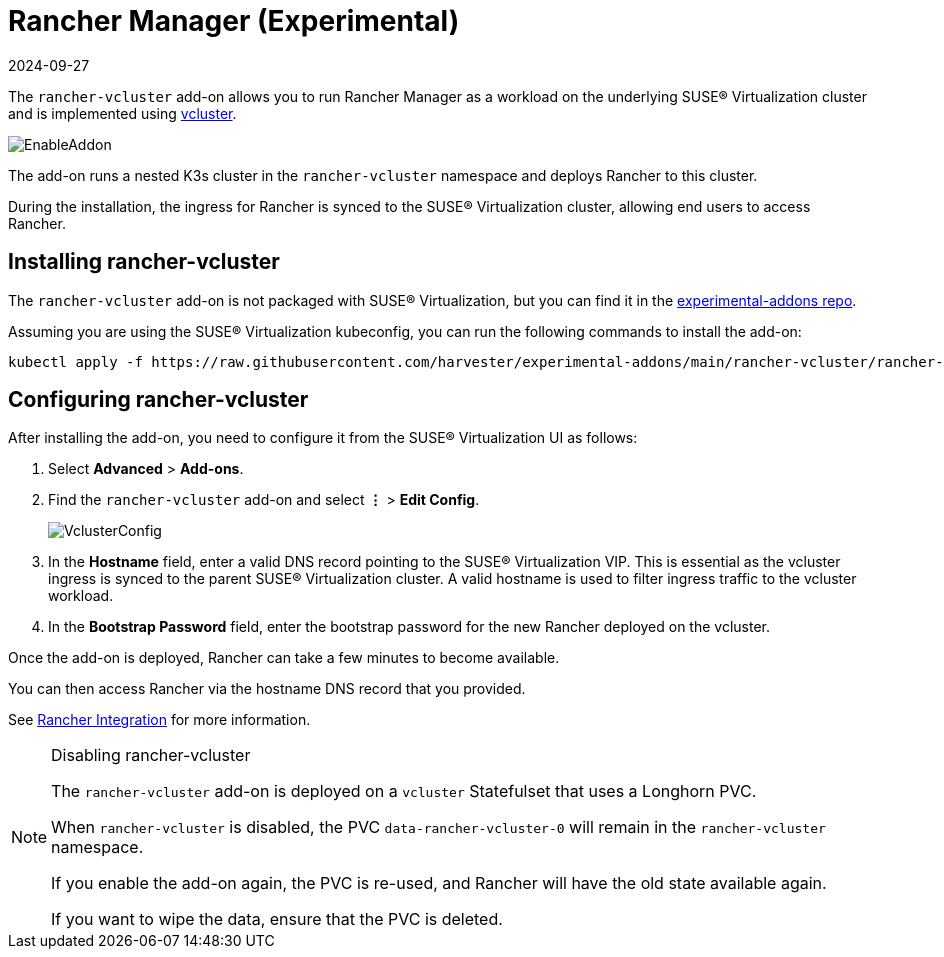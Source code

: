 = Rancher Manager (Experimental)
:revdate: 2024-09-27
:page-revdate: {revdate}

The `rancher-vcluster` add-on allows you to run Rancher Manager as a workload on the underlying SUSE® Virtualization cluster and is implemented using https://www.vcluster.com/[vcluster].

image::vm-import-controller/EnableAddon.png[]

The add-on runs a nested K3s cluster in the `rancher-vcluster` namespace and deploys Rancher to this cluster.

During the installation, the ingress for Rancher is synced to the SUSE® Virtualization cluster, allowing end users to access Rancher.

== Installing rancher-vcluster

The `rancher-vcluster` add-on is not packaged with SUSE® Virtualization, but you can find it in the https://github.com/harvester/experimental-addons[experimental-addons repo].

Assuming you are using the SUSE® Virtualization kubeconfig, you can run the following commands to install the add-on:

[,sh]
----
kubectl apply -f https://raw.githubusercontent.com/harvester/experimental-addons/main/rancher-vcluster/rancher-vcluster.yaml
----

== Configuring rancher-vcluster

After installing the add-on, you need to configure it from the SUSE® Virtualization UI as follows:

. Select *Advanced* > *Add-ons*.
. Find the `rancher-vcluster` add-on and select *⋮* > *Edit Config*.
+
image::rancher-vcluster/VclusterConfig.png[]

. In the *Hostname* field, enter a valid DNS record pointing to the SUSE® Virtualization VIP. This is essential as the vcluster ingress is synced to the parent SUSE® Virtualization cluster. A valid hostname is used to filter ingress traffic to the vcluster workload.
. In the *Bootstrap Password* field, enter the bootstrap password for the new Rancher deployed on the vcluster.

Once the add-on is deployed, Rancher can take a few minutes to become available.

You can then access Rancher via the hostname DNS record that you provided.

See xref:../integrations/rancher/virtualization-management.adoc[Rancher Integration] for more information.

[NOTE]
.Disabling rancher-vcluster
====
The `rancher-vcluster` add-on is deployed on a `vcluster` Statefulset that uses a Longhorn PVC.

When `rancher-vcluster` is disabled, the PVC `data-rancher-vcluster-0` will remain in the `rancher-vcluster` namespace.

If you enable the add-on again, the PVC is re-used, and Rancher will have the old state available again.

If you want to wipe the data, ensure that the PVC is deleted.
====

